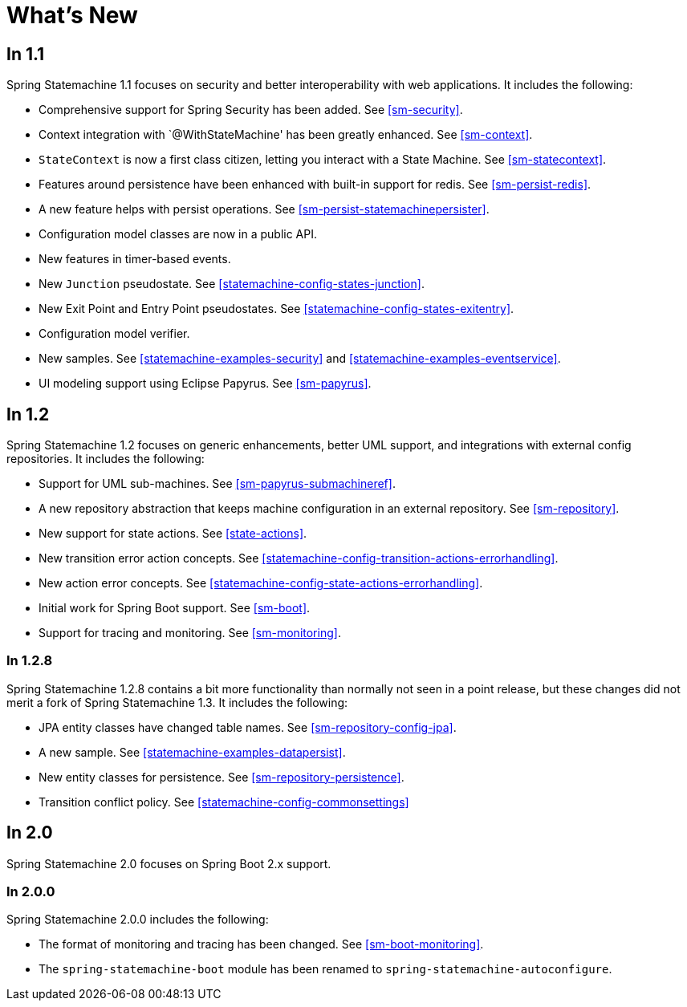 [[whatsnew]]
= What's New

== In 1.1

Spring Statemachine 1.1 focuses on security and better
interoperability with web applications. It includes the following:

* Comprehensive support for Spring Security has been added. See <<sm-security>>.
* Context integration with `@WithStateMachine' has been greatly
  enhanced. See <<sm-context>>.
* `StateContext` is now a first class citizen, letting you
  interact with a State Machine. See <<sm-statecontext>>.
* Features around persistence have been enhanced with built-in
  support for redis. See <<sm-persist-redis>>.
* A new feature helps with persist operations. See
  <<sm-persist-statemachinepersister>>.
* Configuration model classes are now in a public API.
* New features in timer-based events.
* New `Junction` pseudostate. See <<statemachine-config-states-junction>>.
* New Exit Point and Entry Point pseudostates. See <<statemachine-config-states-exitentry>>.
* Configuration model verifier.
* New samples. See <<statemachine-examples-security>> and <<statemachine-examples-eventservice>>.
* UI modeling support using Eclipse Papyrus. See <<sm-papyrus>>.

== In 1.2

Spring Statemachine 1.2 focuses on generic enhancements, better
UML support, and integrations with external config repositories.
It includes the following:

* Support for UML sub-machines. See <<sm-papyrus-submachineref>>.
* A new repository abstraction that keeps machine configuration in an
  external repository. See <<sm-repository>>.
* New support for state actions. See <<state-actions>>.
* New transition error action concepts. See <<statemachine-config-transition-actions-errorhandling>>.
* New action error concepts. See <<statemachine-config-state-actions-errorhandling>>.
* Initial work for Spring Boot support. See <<sm-boot>>.
* Support for tracing and monitoring. See <<sm-monitoring>>.

=== In 1.2.8

Spring Statemachine 1.2.8 contains a bit more functionality than normally
not seen in a point release, but these changes did not merit a fork of
Spring Statemachine 1.3. It includes the following:

* JPA entity classes have changed table names. See <<sm-repository-config-jpa>>.
* A new sample. See <<statemachine-examples-datapersist>>.
* New entity classes for persistence. See <<sm-repository-persistence>>.
* Transition conflict policy. See
  <<statemachine-config-commonsettings>>

== In 2.0

Spring Statemachine 2.0 focuses on Spring Boot 2.x support.


=== In 2.0.0

Spring Statemachine 2.0.0 includes the following:

* The format of monitoring and tracing has been changed. See <<sm-boot-monitoring>>.
* The `spring-statemachine-boot` module has been renamed to `spring-statemachine-autoconfigure`.
